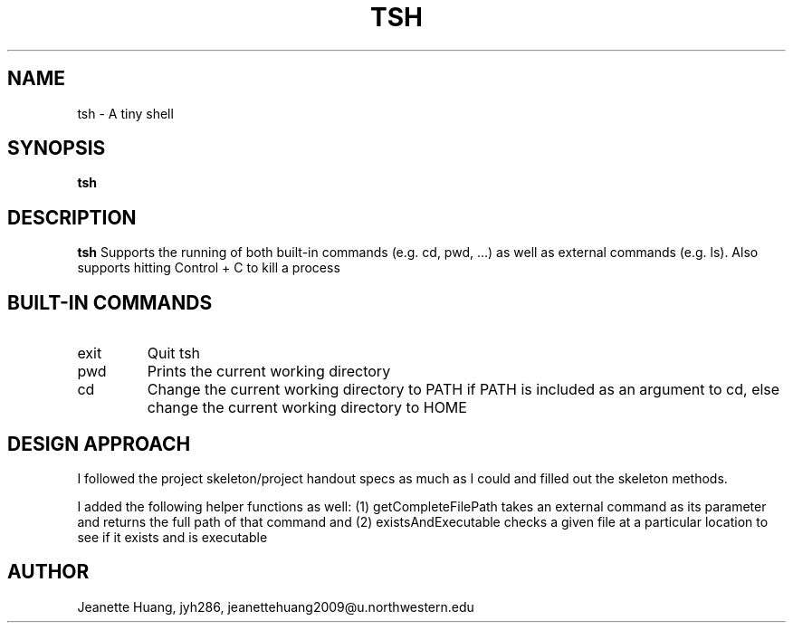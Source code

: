 .\" Process this file with
.\" groff -man -Tascii tsh.1
.\"
.TH TSH 1 "OCTOBER 2012" "NU EECS 343" "NU EECS 343 - Operating Systems - Fall 2012"
.SH NAME
tsh \- A tiny shell
.SH SYNOPSIS
.B tsh
.SH DESCRIPTION
.B tsh
Supports the running of both built-in commands (e.g. cd, pwd, ...)  as well as external commands (e.g. ls). Also supports hitting Control + C to kill a process
.SH BUILT-IN COMMANDS
.IP exit
Quit tsh
.IP pwd
Prints the current working directory
.IP cd
Change the current working directory to PATH if PATH is included as an argument to cd, else change the current working directory to HOME
.SH DESIGN APPROACH
I followed the project skeleton/project handout specs as much as I could and filled out the skeleton methods.

I added the following helper functions as well:
(1) getCompleteFilePath takes an external command as its parameter and returns the full path of that command
and (2) existsAndExecutable checks a given file at a particular location to see if it exists and is executable

.SH AUTHOR
Jeanette Huang, jyh286, jeanettehuang2009@u.northwestern.edu
